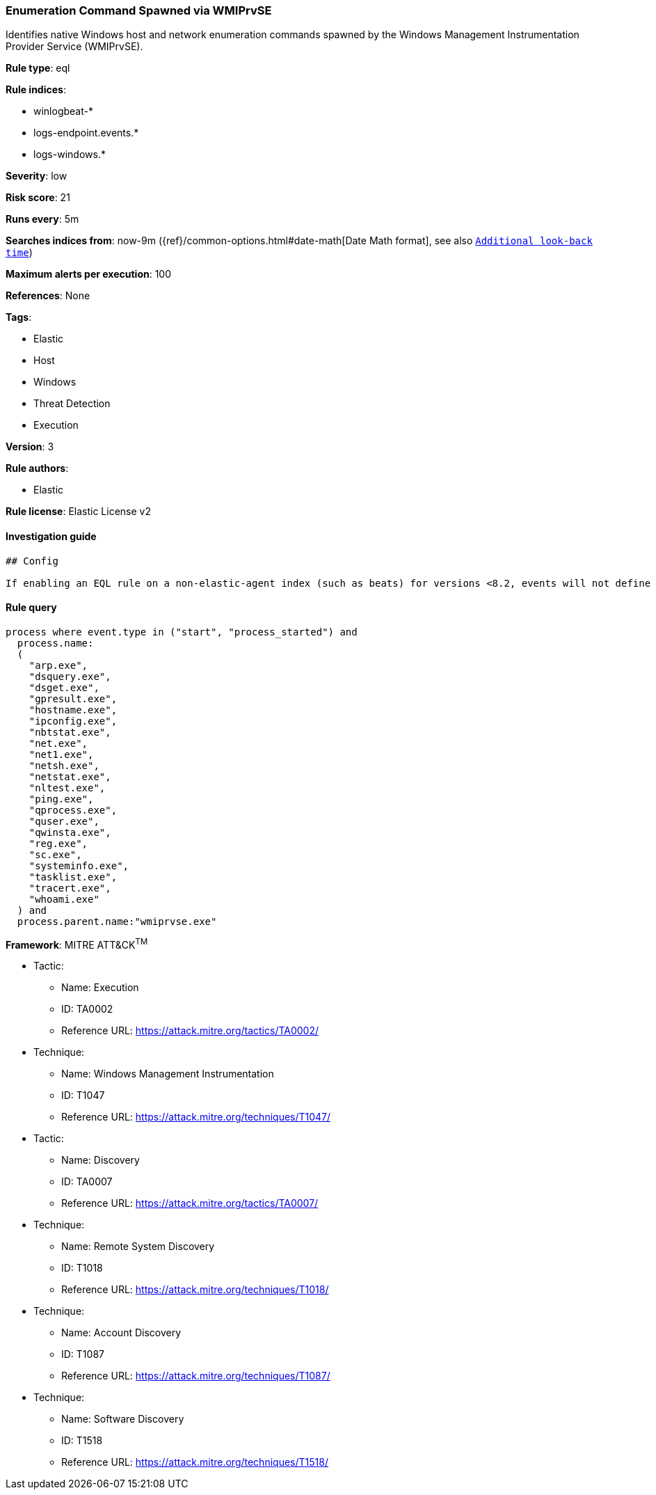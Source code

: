 [[prebuilt-rule-1-0-2-enumeration-command-spawned-via-wmiprvse]]
=== Enumeration Command Spawned via WMIPrvSE

Identifies native Windows host and network enumeration commands spawned by the Windows Management Instrumentation Provider Service (WMIPrvSE).

*Rule type*: eql

*Rule indices*: 

* winlogbeat-*
* logs-endpoint.events.*
* logs-windows.*

*Severity*: low

*Risk score*: 21

*Runs every*: 5m

*Searches indices from*: now-9m ({ref}/common-options.html#date-math[Date Math format], see also <<rule-schedule, `Additional look-back time`>>)

*Maximum alerts per execution*: 100

*References*: None

*Tags*: 

* Elastic
* Host
* Windows
* Threat Detection
* Execution

*Version*: 3

*Rule authors*: 

* Elastic

*Rule license*: Elastic License v2


==== Investigation guide


[source, markdown]
----------------------------------
## Config

If enabling an EQL rule on a non-elastic-agent index (such as beats) for versions <8.2, events will not define `event.ingested` and default fallback for EQL rules was not added until 8.2, so you will need to add a custom pipeline to populate `event.ingested` to @timestamp for this rule to work.

----------------------------------

==== Rule query


[source, js]
----------------------------------
process where event.type in ("start", "process_started") and
  process.name:
  (
    "arp.exe",
    "dsquery.exe",
    "dsget.exe",
    "gpresult.exe",
    "hostname.exe",
    "ipconfig.exe",
    "nbtstat.exe",
    "net.exe",
    "net1.exe",
    "netsh.exe",
    "netstat.exe",
    "nltest.exe",
    "ping.exe",
    "qprocess.exe",
    "quser.exe",
    "qwinsta.exe",
    "reg.exe",
    "sc.exe",
    "systeminfo.exe",
    "tasklist.exe",
    "tracert.exe",
    "whoami.exe"
  ) and
  process.parent.name:"wmiprvse.exe"

----------------------------------

*Framework*: MITRE ATT&CK^TM^

* Tactic:
** Name: Execution
** ID: TA0002
** Reference URL: https://attack.mitre.org/tactics/TA0002/
* Technique:
** Name: Windows Management Instrumentation
** ID: T1047
** Reference URL: https://attack.mitre.org/techniques/T1047/
* Tactic:
** Name: Discovery
** ID: TA0007
** Reference URL: https://attack.mitre.org/tactics/TA0007/
* Technique:
** Name: Remote System Discovery
** ID: T1018
** Reference URL: https://attack.mitre.org/techniques/T1018/
* Technique:
** Name: Account Discovery
** ID: T1087
** Reference URL: https://attack.mitre.org/techniques/T1087/
* Technique:
** Name: Software Discovery
** ID: T1518
** Reference URL: https://attack.mitre.org/techniques/T1518/
